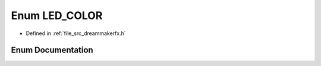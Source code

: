 .. _exhale_enum_dreammakerfx_8h_1a1f3289eeddfbcff1515a3786dc0518fa:

Enum LED_COLOR
==============

- Defined in :ref:`file_src_dreammakerfx.h`


Enum Documentation
------------------


.. doxygenenum:: LED_COLOR
